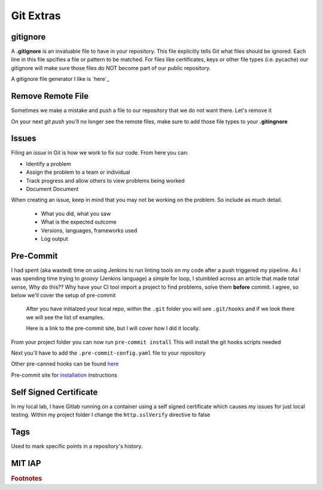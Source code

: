 Git Extras
=========

gitignore
----------

A **.gitignore** is an invaluable file to have in your repository. This file explicitly tells Git what files should be ignored.
Each line in this file spcifies a file or pattern to be matched. For files like certificates, keys or other file types (i.e. pycache)
our gitignore will make sure those files do NOT become part of our public repository.

A gitignore file generator I like is `here`_

.. _here: https://www.toptal.com/developers/gitignore

Remove Remote File
--------------------------

Sometimes we make a mistake and push a file to our repository that we do not want there.  Let's remove it

.. code-block:: bash
   :caption: Remove file(s)

   git rm --cached file.txt
   git rm --cached file1.txt file2.txt
   git rm -r --cached folder

On your next `git push` you'll no longer see the remote files, make sure to add those file types to your **.gitingnore**

Issues 
---------

Filing an *issue* in Git is how we work to fix our code. From here you can:

* Identify a problem
* Assign the problem to a team or individual
* Track progress and allow others to view problems being worked
* Document Document 

.. image:: imgs/gitissue1.png
   :align: center 
   :scale: 50%


When creating an issue, keep in mind that you may not be working on the problem. So include as much detail.

 * What you did, what you saw
 * What is the expected outcome
 * Versions, languages, frameworks used
 * Log output

.. image:: imgs/gitissue2.png
   :align: center 
   :scale: 70%

Pre-Commit
-----------------
 
I had spent (aka wasted) time on using Jenkins to run linting tools on my code after a push triggered my pipeline.  As I was spending time trying to  *groovy* (Jenkins language) a simple for loop, I stumbled across
an article that made total sense, Why do this?? Why have your CI tool import a project to find problems, solve them **before** commit. I agree, so below we'll cover the setup of pre-commit

 After you have initialzed your local repo, within the ``.git`` folder you will see  ``.git/hooks`` and if we look there we will see the list of examples.

 Here is a link to the pre-commit site, but I will cover how I did it locally.

 .. code-block:: bash
    :caption: Install pre-commit
     
     pip3 install pre-commit

From your project folder you can now run 
``pre-commit install``
This will install the git hooks scripts needed

.. image:: imgs/pre-commit.png
   :scale: 50%
   :align: center
   
.. centered:: Fig 1
   

Next you'll have to add the ``.pre-commit-config.yaml`` file to your repository

.. code-block:: yaml
   :linenos:
   :caption: .pre-commit-config.yaml

   ---
   - repo: https://github.com/ansible/ansible-lint.git
     rev: v4.1.0
     hooks:
        - id: ansible-lint  

Other pre-canned hooks can be found `here <https://pre-commit.com/hooks.html>`_

Pre-commit site for `installation <https://pre-commit.com>`_  instructions

Self Signed Certificate
------------------------------

In my local lab, I have Gitlab running on a container using a self signed certificate which causes my issues for just local testing.  Within my project folder I change the
``http.sslVerify`` directive to false

.. code-block:: bash
   :caption: Turn ssl validate off

   git config --global http.sslVerify false

Tags
-------

Used to mark specific points in a repository's history.

.. code-block:: bash 
   :caption: git tag  

   git tag -a "v1.2" -m "version 1.2"

.. code-block:: bash
   :caption: list git tags

   git tag -l 

MIT IAP
------------

..  raw:: html

    <iframe width="560" height="315" src="https://www.youtube.com/embed/2sjqTHE0zok" frameborder="0" allow="accelerometer; autoplay; encrypted-media; gyroscope; picture-in-picture" allowfullscreen></iframe>

.. rubric:: Footnotes